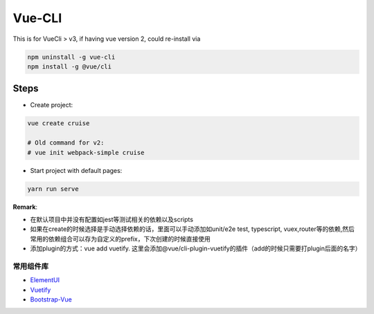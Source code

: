 Vue-CLI
==================

This is for VueCli > v3, if having vue version 2, could re-install via 

.. code-block:: bash
  
  npm uninstall -g vue-cli
  npm install -g @vue/cli
  
Steps
-----------

* Create project: 

.. code-block:: bash
  
  vue create cruise
  
  # Old command for v2: 
  # vue init webpack-simple cruise

* Start project with default pages:

.. code-block:: bash
  
  yarn run serve


**Remark**: 

* 在默认项目中并没有配置如jest等测试相关的依赖以及scripts
* 如果在create的时候选择是手动选择依赖的话，里面可以手动添加如unit/e2e test, typescript, vuex,router等的依赖,然后常用的依赖组合可以存为自定义的prefix，下次创建的时候直接使用
* 添加plugin的方式：vue add vuetify. 这里会添加@vue/cli-plugin-vuetify的插件（add的时候只需要打plugin后面的名字）

常用组件库
^^^^^^^^^^^^^^^^^

* `ElementUI <https://element.eleme.cn/#/zh-CN>`_
* `Vuetify <https://vuetifyjs.com/zh-Hans/getting-started/quick-start>`_
* `Bootstrap-Vue <https://bootstrap-vue.js.org/>`_

.. index:: Vue

  

